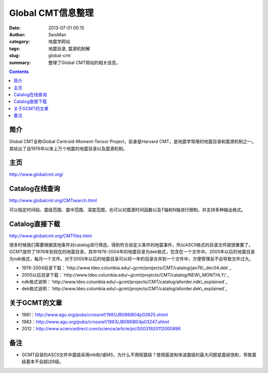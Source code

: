 Global CMT信息整理
##################

:date: 2013-07-01 00:15
:author: SeisMan
:category: 地震学网站
:tags: 地震目录, 震源机制解
:slug: global-cmt
:summary: 整理了Global CMT网站的相关信息。

.. contents::

简介
====

Global CMT全称Global Centroid-Moment-Tensor Project，前身是Harvard CMT，是地震学常用的地震目录和震源机制之一。其给出了自1976年以来上万个地震的地震目录以及震源机制。

主页
====

`http://www.globalcmt.org/`_

Catalog在线查询
===============

`http://www.globalcmt.org/CMTsearch.html`_

可以指定时间段、震级范围、震中范围、深度范围，也可以对震源时间函数以及T轴和N轴进行限制。并支持多种输出格式。

Catalog直接下载
===============

`http://www.globalcmt.org/CMTfiles.html`_

很多时候我们需要根据其他条件对catalog进行筛选，得到符合自定义条件的地震事件，所以ASCII格式的目录文件就很重要了。GCMT提供了1976年到现在的地震目录，其中1976-2004年的地震目录为dek格式，包含在一个文件中。2005年以后的地震目录为ndk格式，每月一个文件。对于2005年以后的地震目录可以将一年的目录合并到一个文件中，方便管理且不会导致文件过大。

- 1976-2004目录下载：\ `http://www.ldeo.columbia.edu/~gcmt/projects/CMT/catalog/jan76\_dec04.dek`_
- 2005以后目录下载：\ `http://www.ldeo.columbia.edu/~gcmt/projects/CMT/catalog/NEW\_MONTHLY/`_
- ndk格式说明：\ `http://www.ldeo.columbia.edu/~gcmt/projects/CMT/catalog/allorder.ndk\_explained`_
- dek格式说明：\ `http://www.ldeo.columbia.edu/~gcmt/projects/CMT/catalog/allorder.dek\_explained`_

关于GCMT的文章
==============

- 1981：\ `http://www.agu.org/pubs/crossref/1981/JB086iB04p02825.shtml`_
- 1983：\ `http://www.agu.org/pubs/crossref/1983/JB088iB04p03247.shtml`_
- 2012：\ `http://www.sciencedirect.com/science/article/pii/S0031920112000696`_

备注
====

- GCMT目录的ASCII文件中震级采用mb和/或MS，为什么不用矩震级？使用面波和体波震级的最大问题是震级饱和，导致震级基本不会超过8级。

.. _`http://www.globalcmt.org/`: http://www.globalcmt.org/
.. _`http://www.globalcmt.org/CMTsearch.html`: http://www.globalcmt.org/CMTsearch.html
.. _`http://www.globalcmt.org/CMTfiles.html`: http://www.globalcmt.org/CMTfiles.html
.. _`http://www.ldeo.columbia.edu/=gcmt/projects/CMT/catalog/jan76\_dec04.dek`: http://www.ldeo.columbia.edu/=gcmt/projects/CMT/catalog/jan76_dec04.dek
.. _`http://www.ldeo.columbia.edu/=gcmt/projects/CMT/catalog/NEW\_MONTHLY/`: http://www.ldeo.columbia.edu/=gcmt/projects/CMT/catalog/NEW_MONTHLY/
.. _`http://www.ldeo.columbia.edu/=gcmt/projects/CMT/catalog/allorder.ndk\_explained`: http://www.ldeo.columbia.edu/=gcmt/projects/CMT/catalog/allorder.ndk_explained
.. _`http://www.ldeo.columbia.edu/=gcmt/projects/CMT/catalog/allorder.dek\_explained`: http://www.ldeo.columbia.edu/=gcmt/projects/CMT/catalog/allorder.dek_explained
.. _`http://www.agu.org/pubs/crossref/1981/JB086iB04p02825.shtml`: http://www.agu.org/pubs/crossref/1981/JB086iB04p02825.shtml
.. _`http://www.agu.org/pubs/crossref/1983/JB088iB04p03247.shtml`: http://www.agu.org/pubs/crossref/1983/JB088iB04p03247.shtml
.. _`http://www.sciencedirect.com/science/article/pii/S0031920112000696`: http://www.sciencedirect.com/science/article/pii/S0031920112000696
